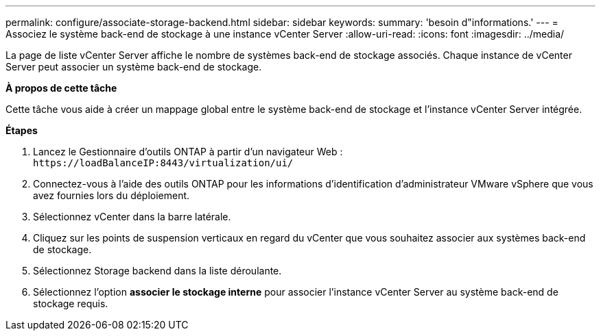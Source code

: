 ---
permalink: configure/associate-storage-backend.html 
sidebar: sidebar 
keywords:  
summary: 'besoin d"informations.' 
---
= Associez le système back-end de stockage à une instance vCenter Server
:allow-uri-read: 
:icons: font
:imagesdir: ../media/


[role="lead"]
La page de liste vCenter Server affiche le nombre de systèmes back-end de stockage associés. Chaque instance de vCenter Server peut associer un système back-end de stockage.

*À propos de cette tâche*

Cette tâche vous aide à créer un mappage global entre le système back-end de stockage et l'instance vCenter Server intégrée.

*Étapes*

. Lancez le Gestionnaire d'outils ONTAP à partir d'un navigateur Web : `\https://loadBalanceIP:8443/virtualization/ui/`
. Connectez-vous à l'aide des outils ONTAP pour les informations d'identification d'administrateur VMware vSphere que vous avez fournies lors du déploiement.
. Sélectionnez vCenter dans la barre latérale.
. Cliquez sur les points de suspension verticaux en regard du vCenter que vous souhaitez associer aux systèmes back-end de stockage.
. Sélectionnez Storage backend dans la liste déroulante.
. Sélectionnez l'option *associer le stockage interne* pour associer l'instance vCenter Server au système back-end de stockage requis.

